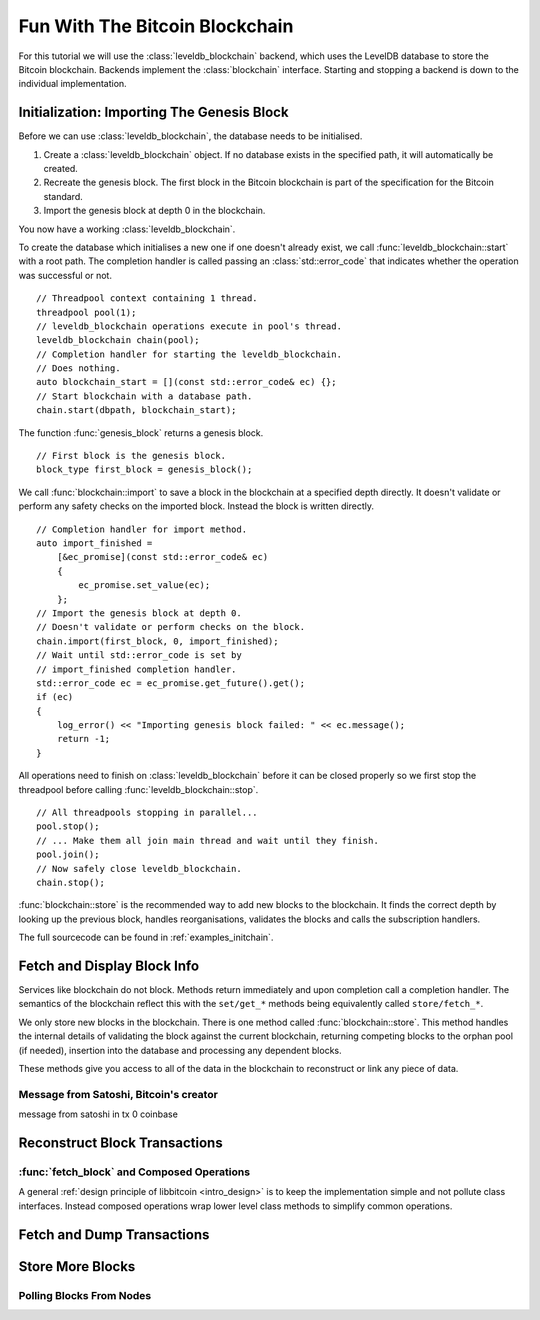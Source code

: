 .. _tut-blockchain:

*******************************
Fun With The Bitcoin Blockchain
*******************************

For this tutorial we will use the :class:`leveldb_blockchain` backend, which
uses the LevelDB database to store the Bitcoin blockchain.
Backends implement the :class:`blockchain` interface. Starting and stopping
a backend is down to the individual implementation.

Initialization: Importing The Genesis Block
===========================================

Before we can use :class:`leveldb_blockchain`, the database needs to be
initialised.

#. Create a :class:`leveldb_blockchain` object. If no database exists in the
   specified path, it will automatically be created.
#. Recreate the genesis block. The first block in the Bitcoin blockchain is
   part of the specification for the Bitcoin standard.
#. Import the genesis block at depth 0 in the blockchain.

You now have a working :class:`leveldb_blockchain`.

To create the database which initialises a new one if one doesn't already
exist, we call :func:`leveldb_blockchain::start` with a root path. The
completion handler is called passing an :class:`std::error_code` that
indicates whether the operation was successful or not.

::

    // Threadpool context containing 1 thread.
    threadpool pool(1);
    // leveldb_blockchain operations execute in pool's thread.
    leveldb_blockchain chain(pool);
    // Completion handler for starting the leveldb_blockchain.
    // Does nothing.
    auto blockchain_start = [](const std::error_code& ec) {};
    // Start blockchain with a database path.
    chain.start(dbpath, blockchain_start);

The function :func:`genesis_block` returns a genesis block.

::

    // First block is the genesis block.
    block_type first_block = genesis_block();

We call :func:`blockchain::import` to save a block in the blockchain
at a specified depth directly. It doesn't validate or perform any safety
checks on the imported block. Instead the block is written directly.

::

    // Completion handler for import method.
    auto import_finished = 
        [&ec_promise](const std::error_code& ec)
        {
            ec_promise.set_value(ec);
        };
    // Import the genesis block at depth 0.
    // Doesn't validate or perform checks on the block.
    chain.import(first_block, 0, import_finished);
    // Wait until std::error_code is set by
    // import_finished completion handler.
    std::error_code ec = ec_promise.get_future().get();
    if (ec)
    {
        log_error() << "Importing genesis block failed: " << ec.message();
        return -1;
    }

All operations need to finish on :class:`leveldb_blockchain` before it can
be closed properly so we first stop the threadpool before calling
:func:`leveldb_blockchain::stop`.

::

    // All threadpools stopping in parallel...
    pool.stop();
    // ... Make them all join main thread and wait until they finish.
    pool.join();
    // Now safely close leveldb_blockchain.
    chain.stop();

:func:`blockchain::store` is the recommended way to add new blocks to
the blockchain. It finds the correct depth by looking up the previous block,
handles reorganisations, validates the blocks and calls the subscription
handlers.

.. cpp:function:: void blockchain::store(const block_type& block, store_block_handler handle_store)

   Store a new block.
   
   Subscriber is notified exactly once of changes to the blockchain
   and needs to re-subscribe to continue being notified.
   ::

    void handle_store(
        const std::error_code& ec,   // Status of operation
        block_info info              // Status and depth of block
    );

The full sourcecode can be found in :ref:`examples_initchain`.

Fetch and Display Block Info
============================

Services like blockchain do not block. Methods return immediately and upon
completion call a completion handler. The semantics of the blockchain reflect
this with the ``set/get_*`` methods being equivalently called ``store/fetch_*``.

We only store new blocks in the blockchain. There is one method called
:func:`blockchain::store`. This method handles the internal details of
validating the block against the current blockchain, returning competing blocks
to the orphan pool (if needed), insertion into the database and processing
any dependent blocks.

.. cpp:function:: void blockchain::fetch_block_header(size_t depth, fetch_handler_block_header handle_fetch)

   Fetches the block header by depth.
   ::
   
    void handle_fetch(
        const std::error_code& ec,  // Status of operation
        const block_type& blk       // Block header
    );

.. cpp:function:: void blockchain::fetch_last_depth(fetch_handler_last_depth handle_fetch)

   Fetches the depth of the last block in our blockchain.
   ::

    void handle_fetch(
        const std::error_code& ec, // Status of operation
        size_t block_depth         // Depth of last block
    );

These methods give you access to all of the data in the blockchain to
reconstruct or link any piece of data.

Message from Satoshi, Bitcoin's creator
------------------------------------------------

message from satoshi in tx 0 coinbase

Reconstruct Block Transactions
==============================

.. cpp:function:: void blockchain::fetch_block_transaction_hashes(const hash_digest &block_hash, fetch_handler_block_transaction_hashes handle_fetch)

   Fetches list of transaction hashes in a block by block hash.
   ::

    void handle_fetch(
        const std::error_code& ec,      // Status of operation
        const inventory_list& hashes    // List of hashes
    );

.. cpp:function:: void blockchain::fetch_transaction(const hash_digest &transaction_hash, fetch_handler_transaction handle_fetch)

   Fetches a transaction by hash
   ::

    void handle_fetch(
        const std::error_code& ec,  // Status of operation
        const transaction_type& tx  // Transaction
    );

:func:`fetch_block` and Composed Operations
-------------------------------------------

A general :ref:`design principle of libbitcoin <intro_design>` is to keep the implementation simple
and not pollute class interfaces. Instead composed operations wrap lower
level class methods to simplify common operations.

.. cpp:function:: void fetch_block(blockchain& chain, size_t depth, blockchain_fetch_handler_block handle_fetch)

   Fetch a block by depth.
   If the blockchain reorganises, operation may fail halfway.
   ::

    void handle_fetch(
        const std::error_code& ec,  // Status of operation
        const block_type& blk       // Block header
    );

Fetch and Dump Transactions
===========================

Store More Blocks
=================

Polling Blocks From Nodes
-------------------------

.. Briefly mention poller here.


